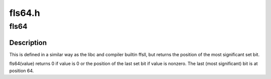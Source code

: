 .. -*- coding: utf-8; mode: rst -*-

=======
fls64.h
=======


.. _`fls64`:

fls64
=====

.. c:function:: int fls64 (__u64 x)

    find last set bit in a 64-bit word

    :param __u64 x:
        the word to search



.. _`fls64.description`:

Description
-----------

This is defined in a similar way as the libc and compiler builtin
ffsll, but returns the position of the most significant set bit.

fls64(value) returns 0 if value is 0 or the position of the last
set bit if value is nonzero. The last (most significant) bit is
at position 64.


